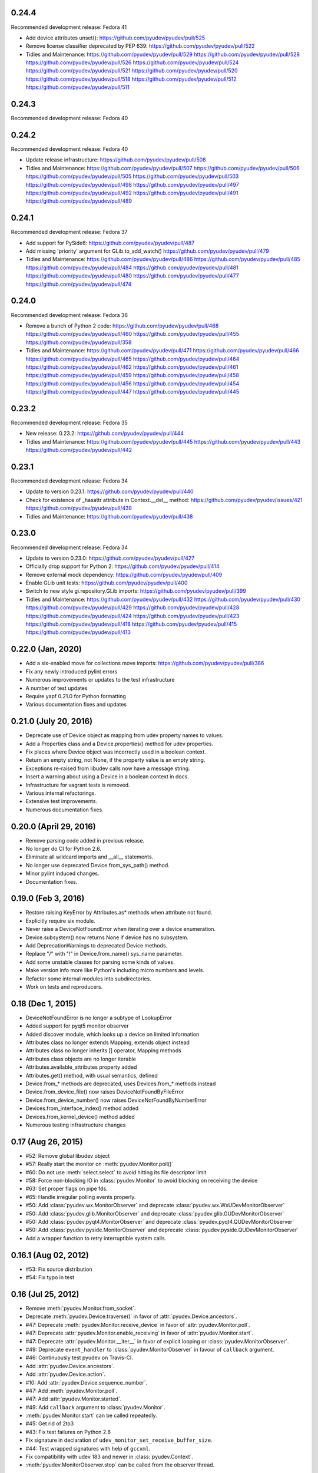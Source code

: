 0.24.4
======
Recommended development release: Fedora 41

- Add device attributes unset():
  https://github.com/pyudev/pyudev/pull/525

- Remove license classifier deprecated by PEP 639:
  https://github.com/pyudev/pyudev/pull/522

- Tidies and Maintenance:
  https://github.com/pyudev/pyudev/pull/529
  https://github.com/pyudev/pyudev/pull/528
  https://github.com/pyudev/pyudev/pull/526
  https://github.com/pyudev/pyudev/pull/524
  https://github.com/pyudev/pyudev/pull/521
  https://github.com/pyudev/pyudev/pull/520
  https://github.com/pyudev/pyudev/pull/518
  https://github.com/pyudev/pyudev/pull/512
  https://github.com/pyudev/pyudev/pull/511

0.24.3
======
Recommended development release: Fedora 40

0.24.2
======
Recommended development release: Fedora 40

- Update release infrastructure:
  https://github.com/pyudev/pyudev/pull/508

- Tidies and Maintenance:
  https://github.com/pyudev/pyudev/pull/507
  https://github.com/pyudev/pyudev/pull/506
  https://github.com/pyudev/pyudev/pull/505
  https://github.com/pyudev/pyudev/pull/503
  https://github.com/pyudev/pyudev/pull/498
  https://github.com/pyudev/pyudev/pull/497
  https://github.com/pyudev/pyudev/pull/492
  https://github.com/pyudev/pyudev/pull/491
  https://github.com/pyudev/pyudev/pull/489


0.24.1
======
Recommended development release: Fedora 37

- Add support for PySide6:
  https://github.com/pyudev/pyudev/pull/487

- Add missing 'priority' argument for GLib.to_add_watch()
  https://github.com/pyudev/pyudev/pull/479

- Tidies and Maintenance:
  https://github.com/pyudev/pyudev/pull/486
  https://github.com/pyudev/pyudev/pull/485
  https://github.com/pyudev/pyudev/pull/484
  https://github.com/pyudev/pyudev/pull/481
  https://github.com/pyudev/pyudev/pull/480
  https://github.com/pyudev/pyudev/pull/477
  https://github.com/pyudev/pyudev/pull/474


0.24.0
======
Recommended development release: Fedora 36

- Remove a bunch of Python 2 code:
  https://github.com/pyudev/pyudev/pull/468
  https://github.com/pyudev/pyudev/pull/460
  https://github.com/pyudev/pyudev/pull/455
  https://github.com/pyudev/pyudev/pull/358

- Tidies and Maintenance:
  https://github.com/pyudev/pyudev/pull/471
  https://github.com/pyudev/pyudev/pull/466
  https://github.com/pyudev/pyudev/pull/465
  https://github.com/pyudev/pyudev/pull/464
  https://github.com/pyudev/pyudev/pull/462
  https://github.com/pyudev/pyudev/pull/461
  https://github.com/pyudev/pyudev/pull/459
  https://github.com/pyudev/pyudev/pull/458
  https://github.com/pyudev/pyudev/pull/456
  https://github.com/pyudev/pyudev/pull/454
  https://github.com/pyudev/pyudev/pull/447
  https://github.com/pyudev/pyudev/pull/445


0.23.2
======
Recommended development release: Fedora 35

- New release: 0.23.2:
  https://github.com/pyudev/pyudev/pull/444

- Tidies and Maintenance:
  https://github.com/pyudev/pyudev/pull/445
  https://github.com/pyudev/pyudev/pull/443
  https://github.com/pyudev/pyudev/pull/442


0.23.1
======
Recommended development release: Fedora 34

- Update to version 0.23.1:
  https://github.com/pyudev/pyudev/pull/440

- Check for existence of _hasattr attribute in Context.__del__ method:
  https://github.com/pyudev/pyudev/issues/421
  https://github.com/pyudev/pyudev/pull/439

- Tidies and Maintenance:
  https://github.com/pyudev/pyudev/pull/438

0.23.0
======
Recommended development release: Fedora 34

- Update to version 0.23.0:
  https://github.com/pyudev/pyudev/pull/427

- Officially drop support for Python 2:
  https://github.com/pyudev/pyudev/pull/414

- Remove external mock dependency:
  https://github.com/pyudev/pyudev/pull/409

- Enable GLib unit tests:
  https://github.com/pyudev/pyudev/pull/400

- Switch to new style gi.repository.GLib imports:
  https://github.com/pyudev/pyudev/pull/399

- Tidies and Maintenance:
  https://github.com/pyudev/pyudev/pull/432
  https://github.com/pyudev/pyudev/pull/430
  https://github.com/pyudev/pyudev/pull/429
  https://github.com/pyudev/pyudev/pull/428
  https://github.com/pyudev/pyudev/pull/424
  https://github.com/pyudev/pyudev/pull/423
  https://github.com/pyudev/pyudev/pull/418
  https://github.com/pyudev/pyudev/pull/415
  https://github.com/pyudev/pyudev/pull/413


0.22.0 (Jan, 2020)
==================

- Add a six-enabled move for collections move imports:
  https://github.com/pyudev/pyudev/pull/386
- Fix any newly introduced pylint errors
- Numerous improvements or updates to the test infrastructure
- A number of test updates
- Require yapf 0.21.0 for Python formatting
- Various documentation fixes and updates


0.21.0 (July 20, 2016)
======================

- Deprecate use of Device object as mapping from udev property names to values.
- Add a Properties class and a Device.properties() method for udev properties.
- Fix places where Device object was incorrectly used in a boolean context.
- Return an empty string, not None, if the property value is an empty string.
- Exceptions re-raised from libudev calls now have a message string.
- Insert a warning about using a Device in a boolean context in docs.
- Infrastructure for vagrant tests is removed.
- Various internal refactorings.
- Extensive test improvements.
- Numerous documentation fixes.

0.20.0 (April 29, 2016)
=======================

- Remove parsing code added in previous release.
- No longer do CI for Python 2.6.
- Eliminate all wildcard imports and __all__ statements.
- No longer use deprecated Device.from_sys_path() method.
- Minor pylint induced changes.
- Documentation fixes.

0.19.0 (Feb 3, 2016)
==================

- Restore raising KeyError by Attributes.as* methods when attribute not found.
- Explicitly require six module.
- Never raise a DeviceNotFoundError when iterating over a device enumeration.
- Device.subsystem() now returns None if device has no subsystem.
- Add DeprecationWarnings to deprecated Device methods.
- Replace "/" with "!" in Device.from_name() sys_name parameter.
- Add some unstable classes for parsing some kinds of values.
- Make version info more like Python's including micro numbers and levels.
- Refactor some internal modules into subdirectories.
- Work on tests and reproducers.

0.18 (Dec 1, 2015)
===================

- DeviceNotFoundError is no longer a subtype of LookupError
- Added support for pyqt5 monitor observer
- Added discover module, which looks up a device on limited information
- Attributes class no longer extends Mapping, extends object instead
- Attributes class no longer inherits [] operator, Mapping methods
- Attributes class objects are no longer iterable
- Attributes.available_attributes property added
- Attributes.get() method, with usual semantics, defined
- Device.from_* methods are deprecated, uses Devices.from_* methods instead
- Device.from_device_file() now raises DeviceNotFoundByFileError
- Device.from_device_number() now raises DeviceNotFoundByNumberError
- Devices.from_interface_index() method added
- Devices.from_kernel_device() method added
- Numerous testing infrastructure changes

0.17 (Aug 26, 2015)
=====================

- #52: Remove global libudev object
- #57: Really start the monitor on :meth:`pyudev.Monitor.poll()`
- #60: Do not use :meth:`select.select` to avoid hitting its file descriptor
  limit
- #58: Force non-blocking IO in :class:`pyudev.Monitor` to avoid blocking on
  receiving the device
- #63: Set proper flags on pipe fds.
- #65: Handle irregular polling events properly.
- #50: Add :class:`pyudev.wx.MonitorObserver` and deprecate
  :class:`pyudev.wx.WxUDevMonitorObserver`
- #50: Add :class:`pyudev.glib.MonitorObserver` and deprecate
  :class:`pyudev.glib.GUDevMonitorObserver`
- #50: Add :class:`pyudev.pyqt4.MonitorObserver` and deprecate
  :class:`pyudev.pyqt4.QUDevMonitorObserver`
- #50: Add :class:`pyudev.pyside.MonitorObserver` and deprecate
  :class:`pyudev.pyside.QUDevMonitorObserver`
- Add a wrapper function to retry interruptible system calls.


0.16.1 (Aug 02, 2012)
=====================

- #53: Fix source distribution
- #54: Fix typo in test


0.16 (Jul 25, 2012)
===================

- Remove :meth:`pyudev.Monitor.from_socket`.
- Deprecate :meth:`pyudev.Device.traverse()` in favor of
  :attr:`pyudev.Device.ancestors`.
- #47: Deprecate :meth:`pyudev.Monitor.receive_device` in favor of
  :attr:`pyudev.Monitor.poll`.
- #47: Deprecate :attr:`pyudev.Monitor.enable_receiving` in favor of
  :attr:`pyudev.Monitor.start`.
- #47: Deprecate :attr:`pyudev.Monitor.__iter__` in favor of explicit looping or
  :class:`pyudev.MonitorObserver`.
- #49: Deprecate ``event_handler`` to :class:`pyudev.MonitorObserver` in favour
  of ``callback`` argument.
- #46: Continuously test pyudev on Travis-CI.
- Add :attr:`pyudev.Device.ancestors`.
- Add :attr:`pyudev.Device.action`.
- #10: Add :attr:`pyudev.Device.sequence_number`.
- #47: Add :meth:`pyudev.Monitor.poll`.
- #47: Add :attr:`pyudev.Monitor.started`.
- #49: Add ``callback`` argument to :class:`pyudev.Monitor`.
- :meth:`pyudev.Monitor.start` can be called repeatedly.
- #45: Get rid of 2to3
- #43: Fix test failures on Python 2.6
- Fix signature in declaration of ``udev_monitor_set_receive_buffer_size``.
- #44: Test wrapped signatures with help of ``gccxml``.
- Fix compatibility with udev 183 and newer in :class:`pyudev.Context`.
- :meth:`pyudev.MonitorObserver.stop` can be called from the observer thread.


0.15 (Mar 1, 2012)
==================

- #20: Add :meth:`~pyudev.Monitor.remove_filter()`.
- #40: Add user guide to the documentation.
- #39: Add :meth:`pyudev.Device.from_device_file()`.
- :data:`errno.EINVAL` from underlying libudev functions causes
  :exc:`~exceptions.ValueError` instead of :exc:`~exceptions.EnvironmentError`.
- :class:`pyudev.MonitorObserver` calls
  :meth:`pyudev.Monitor.enable_receiving()` when started.
- #20: :meth:`pyudev.Monitor.filter_by()` and
  :meth:`pyudev.Monitor.filter_by_tag()` can be called after
  :meth:`pyudev.Monitor.enable_receiving()`.


0.14 (Feb 10, 2012)
===================

- Host documentation at http://pyudev.readthedocs.org (thanks to the
  readthedocs.org team for this service)
- #37: Add :class:`pyudev.wx.WxUDevMonitorObserver` for wxPython (thanks to
  Tobias Eberle).
- Add :class:`pyudev.MonitorObserver`.
- Add :attr:`pyudev.glib.GUDevMonitorObserver.enabled`,
  :attr:`pyudev.pyqt4.QUDevMonitorObserver.enabled` and
  :attr:`pyudev.pyside.QUDevMonitorObserver.enabled`.


0.13 (Nov 4, 2011)
==================

- #36: Add :meth:`pyudev.Monitor.set_receive_buffer_size` (thanks to Rémi
  Rérolle).
- Add :meth:`pyudev.Enumerator.match_parent`.
- Add ``parent`` keyword argument to :meth:`pyudev.Enumerator.match()`.
- #31: Add :meth:`pyudev.Enumerator.match_attribute`.
- Add ``nomatch`` argument to :meth:`pyudev.Enumerator.match_subsystem` and
  :meth:`pyudev.Enumerator.match_attribute`.
- Remove :meth:`pyudev.Enumerator.match_children` in favour of
  :meth:`pyudev.Enumerator.match_parent`.
- #34: :class:`pyudev.Device.tags` returns a :class:`pyudev.Tags` object.
- :attr:`pyudev.Device.children` requires udev version 172 now


0.12 (Aug 31, 2011)
===================

- #32: Fix memory leak.
- #33: Fix Python 3 support for :mod:`pyudev.glib`.
- Fix license header in :mod:`pyudev._compat`.


0.11 (Jun 26, 2011)
===================

- #30: Add :attr:`pyudev.Device.sys_number`.
- #29: Add :meth:`pyudev.Device.from_device_number`
- #29: Add :attr:`pyudev.Device.device_number`.
- Support PyPy.


0.10 (Apr 20, 2011)
===================

- Add :attr:`pyudev.__version_info__`
- Add :attr:`pyudev.Device.device_type`
- :class:`pyudev.Context`, :class:`pyudev.Enumerator`, :class:`pyudev.Device`
  and :class:`pyudev.Monitor` can directly be passed to
  :mod:`ctypes`-wrapped functions.
- #24: Add :attr:`pyudev.Context.run_path`.


0.9 (Mar 09, 2011)
==================

- #21: Add :meth:`pyudev.Device.find_parent`.
- #22: Add :meth:`pyudev.Monitor.filter_by_tag`.
- Add :attr:`pyudev.Context.log_priority`.
- Improve error reporting, if libudev is missing.


0.8 (Jan 08, 2011)
==================

- #16: Add :meth:`pyudev.Enumerator.match`.
- Add keyword arguments to :meth:`pyudev.Context.list_devices()`.
- #19: Add :meth:`pyudev.Enumerator.match_sys_name`.
- #18: Add :func:`pyudev.udev_version()`.
- #17: Add :attr:`pyudev.Device.is_initialized`.
- #17: Add :attr:`pyudev.Device.time_since_initialized`.
- #17: Add :meth:`pyudev.Enumerator.match_is_initialized`
- Fix support for earlier releases of udev.
- Document minimum udev version for all affected attributes.


0.7 (Nov 15, 2010)
==================

- #15: Add :mod:`pyudev.glib.GUDevMonitorObserver`.


0.6 (Oct 03, 2010)
==================

- #8: Add :attr:`pyudev.Device.tags`.
- #8: Add :meth:`pyudev.Enumerator.match_tag`.
- #11: Add :meth:`pyudev.Device.from_environment`
- #5: Add :mod:`pyudev.pyside`
- #14: Remove apipkg_ dependency.
- #14: Require explicit import of :mod:`pyudev.pyqt4`.
- Fix licence headers in source files.

.. _apipkg: http://pypi.python.org/pypi/apipkg/


0.5 (Sep 06, 2010)
==================

- Support Python 3.
- #6: Add :attr:`pyudev.Device.attributes` (thanks to Daniel Lazzari).
- #6: Add :class:`pyudev.Attributes` (thanks to Daniel Lazzari).
- #7: :attr:`pyudev.Device.context` and :attr:`pyudev.Monitor.context` are
  part of the public API.
- #9: Add :attr:`pyudev.Device.driver`.
- #12: Add :meth:`pyudev.Device.from_name`.
- Rename :exc:`pyudev.NoSuchDeviceError` to :exc:`pyudev.DeviceNotFoundError`.
- :meth:`pyudev.Device.from_sys_path` raises
  :exc:`pyudev.DeviceNotFoundAtPathError`.
- #13: Fix :exc:`~exceptions.AttributeError` in
  :attr:`pyudev.Device.device_node`.
- Improve and extend documentation.
- Add more tests.


0.4 (Aug 23, 2010)
==================

API changes
-----------

- #3: Rename :mod:`udev` to :mod:`pyudev`.
- #3: Rename :mod:`qudev` to :mod:`pyudev.pyqt4`.
- Add :meth:`pyudev.Device.from_path`.
- :meth:`pyudev.Device.from_sys_path` raises :exc:`pyudev.NoSuchDeviceError`.
- :meth:`pyudev.Monitor.receive_device` raises
  :exc:`~exceptions.EnvironmentError`.
- ``errno``, ``strerror`` and ``filename`` attributes of
  :class:`~exceptions.EnvironmentError` exceptions have meaningful content.
- Fix :exc:`~exceptions.NameError` in :meth:`pyudev.Monitor.from_socket`
- ``subsystem`` argument to :meth:`pyudev.Monitor.filter_by` is mandatory.
- Delete underlying C objects if :class:`pyudev.Device` is garbage-collected.
- Fix broken signal emitting in :class:`pyudev.pyqt4.QUDevMonitorObserver`.


0.3 (Jul 28, 2010)
==================

- #1: Fix documentation to reflect the actual behaviour of the underlying
  API
- Raise :exc:`~exceptions.TypeError` if :class:`udev.Device` are compared with
  ``>``, ``>=``, ``<`` or ``<=``.
- Add :meth:`udev.Enumerator.match_children`.
- Add :attr:`udev.Device.children`.
- Add :meth:`qudev.QUDevMonitorObserver.deviceChanged`.
- Add :meth:`qudev.QUDevMonitorObserver.deviceMoved`.


0.2 (Jun 28, 2010)
==================

- Add :class:`udev.Monitor`.
- Add :meth:`udev.Device.asbool`.
- Add :meth:`udev.Device.asint`.
- Remove type magic in :meth:`udev.Device.__getitem__`.
- Add :mod:`qudev`.


0.1 (May 03, 2010)
==================

- Initial release.
- Add :class:`udev.Context`.
- Add :class:`udev.Device`.
- Add :class:`udev.Enumerator`.
